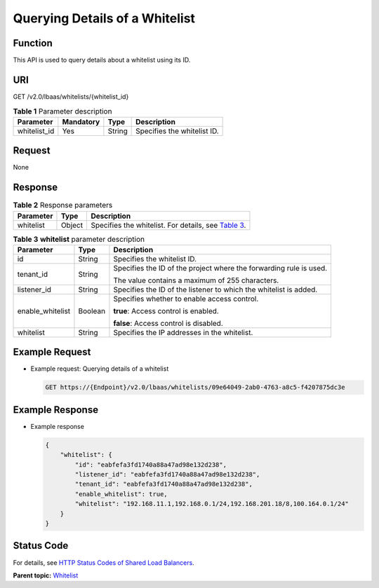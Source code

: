 Querying Details of a Whitelist
===============================

Function
^^^^^^^^

This API is used to query details about a whitelist using its ID.

URI
^^^

GET /v2.0/lbaas/whitelists/{whitelist_id}

.. table:: **Table 1** Parameter description

   ============ ========= ====== ===========================
   Parameter    Mandatory Type   Description
   ============ ========= ====== ===========================
   whitelist_id Yes       String Specifies the whitelist ID.
   ============ ========= ====== ===========================

Request
^^^^^^^

None

Response
^^^^^^^^

.. table:: **Table 2** Response parameters

   +-----------+--------+-----------------------------------------------------------------------------------------------+
   | Parameter | Type   | Description                                                                                   |
   +===========+========+===============================================================================================+
   | whitelist | Object | Specifies the whitelist. For details, see `Table                                              |
   |           |        | 3 <#elb_zq_bm_0003__en-us_topic_0143878051_table21950591>`__.                                 |
   +-----------+--------+-----------------------------------------------------------------------------------------------+

.. table:: **Table 3** **whitelist** parameter description

   +---------------------------------------+---------------------------------------+---------------------------------------+
   | Parameter                             | Type                                  | Description                           |
   +=======================================+=======================================+=======================================+
   | id                                    | String                                | Specifies the whitelist ID.           |
   +---------------------------------------+---------------------------------------+---------------------------------------+
   | tenant_id                             | String                                | Specifies the ID of the project where |
   |                                       |                                       | the forwarding rule is used.          |
   |                                       |                                       |                                       |
   |                                       |                                       | The value contains a maximum of 255   |
   |                                       |                                       | characters.                           |
   +---------------------------------------+---------------------------------------+---------------------------------------+
   | listener_id                           | String                                | Specifies the ID of the listener to   |
   |                                       |                                       | which the whitelist is added.         |
   +---------------------------------------+---------------------------------------+---------------------------------------+
   | enable_whitelist                      | Boolean                               | Specifies whether to enable access    |
   |                                       |                                       | control.                              |
   |                                       |                                       |                                       |
   |                                       |                                       | **true**: Access control is enabled.  |
   |                                       |                                       |                                       |
   |                                       |                                       | **false**: Access control is          |
   |                                       |                                       | disabled.                             |
   +---------------------------------------+---------------------------------------+---------------------------------------+
   | whitelist                             | String                                | Specifies the IP addresses in the     |
   |                                       |                                       | whitelist.                            |
   +---------------------------------------+---------------------------------------+---------------------------------------+

Example Request
^^^^^^^^^^^^^^^

-  Example request: Querying details of a whitelist

   .. code:: screen

      GET https://{Endpoint}/v2.0/lbaas/whitelists/09e64049-2ab0-4763-a8c5-f4207875dc3e

Example Response
^^^^^^^^^^^^^^^^

-  Example response

   .. code:: screen

      { 
          "whitelist": { 
              "id": "eabfefa3fd1740a88a47ad98e132d238",  
              "listener_id": "eabfefa3fd1740a88a47ad98e132d238",  
              "tenant_id": "eabfefa3fd1740a88a47ad98e132d238",  
              "enable_whitelist": true,  
              "whitelist": "192.168.11.1,192.168.0.1/24,192.168.201.18/8,100.164.0.1/24" 
          } 
      }

Status Code
^^^^^^^^^^^

For details, see `HTTP Status Codes of Shared Load Balancers <elb_gc_0002.html>`__.

**Parent topic:** `Whitelist <elb_zq_bm_0000.html>`__
